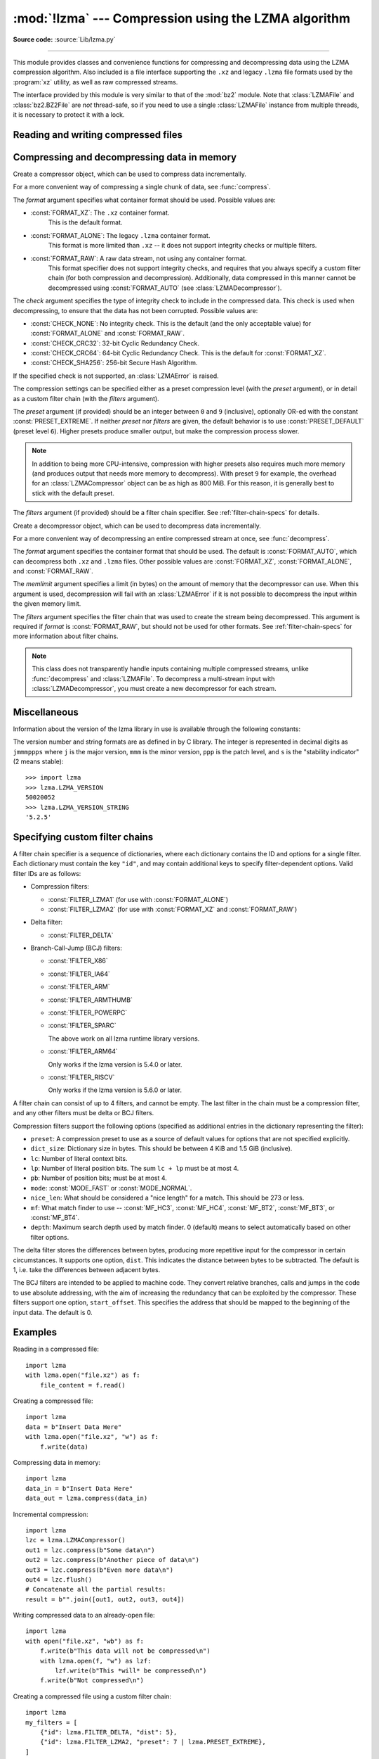 :mod:`!lzma` --- Compression using the LZMA algorithm
=====================================================

.. module:: lzma
   :synopsis: A Python wrapper for the liblzma compression library.

.. moduleauthor:: Nadeem Vawda <nadeem.vawda@gmail.com>
.. sectionauthor:: Nadeem Vawda <nadeem.vawda@gmail.com>

.. versionadded:: 3.3

**Source code:** :source:`Lib/lzma.py`

--------------

This module provides classes and convenience functions for compressing and
decompressing data using the LZMA compression algorithm. Also included is a file
interface supporting the ``.xz`` and legacy ``.lzma`` file formats used by the
:program:`xz` utility, as well as raw compressed streams.

The interface provided by this module is very similar to that of the :mod:`bz2`
module. Note that :class:`LZMAFile` and :class:`bz2.BZ2File` are *not*
thread-safe, so if you need to use a single :class:`LZMAFile` instance
from multiple threads, it is necessary to protect it with a lock.


.. exception:: LZMAError

   This exception is raised when an error occurs during compression or
   decompression, or while initializing the compressor/decompressor state.


Reading and writing compressed files
------------------------------------

.. function:: open(filename, mode="rb", *, format=None, check=-1, preset=None, filters=None, encoding=None, errors=None, newline=None)

   Open an LZMA-compressed file in binary or text mode, returning a :term:`file
   object`.

   The *filename* argument can be either an actual file name (given as a
   :class:`str`, :class:`bytes` or :term:`path-like <path-like object>` object), in
   which case the named file is opened, or it can be an existing file object
   to read from or write to.

   The *mode* argument can be any of ``"r"``, ``"rb"``, ``"w"``, ``"wb"``,
   ``"x"``, ``"xb"``, ``"a"`` or ``"ab"`` for binary mode, or ``"rt"``,
   ``"wt"``, ``"xt"``, or ``"at"`` for text mode. The default is ``"rb"``.

   When opening a file for reading, the *format* and *filters* arguments have
   the same meanings as for :class:`LZMADecompressor`. In this case, the *check*
   and *preset* arguments should not be used.

   When opening a file for writing, the *format*, *check*, *preset* and
   *filters* arguments have the same meanings as for :class:`LZMACompressor`.

   For binary mode, this function is equivalent to the :class:`LZMAFile`
   constructor: ``LZMAFile(filename, mode, ...)``. In this case, the *encoding*,
   *errors* and *newline* arguments must not be provided.

   For text mode, a :class:`LZMAFile` object is created, and wrapped in an
   :class:`io.TextIOWrapper` instance with the specified encoding, error
   handling behavior, and line ending(s).

   .. versionchanged:: 3.4
      Added support for the ``"x"``, ``"xb"`` and ``"xt"`` modes.

   .. versionchanged:: 3.6
      Accepts a :term:`path-like object`.


.. class:: LZMAFile(filename=None, mode="r", *, format=None, check=-1, preset=None, filters=None)

   Open an LZMA-compressed file in binary mode.

   An :class:`LZMAFile` can wrap an already-open :term:`file object`, or operate
   directly on a named file. The *filename* argument specifies either the file
   object to wrap, or the name of the file to open (as a :class:`str`,
   :class:`bytes` or :term:`path-like <path-like object>` object). When wrapping an
   existing file object, the wrapped file will not be closed when the
   :class:`LZMAFile` is closed.

   The *mode* argument can be either ``"r"`` for reading (default), ``"w"`` for
   overwriting, ``"x"`` for exclusive creation, or ``"a"`` for appending. These
   can equivalently be given as ``"rb"``, ``"wb"``, ``"xb"`` and ``"ab"``
   respectively.

   If *filename* is a file object (rather than an actual file name), a mode of
   ``"w"`` does not truncate the file, and is instead equivalent to ``"a"``.

   When opening a file for reading, the input file may be the concatenation of
   multiple separate compressed streams. These are transparently decoded as a
   single logical stream.

   When opening a file for reading, the *format* and *filters* arguments have
   the same meanings as for :class:`LZMADecompressor`. In this case, the *check*
   and *preset* arguments should not be used.

   When opening a file for writing, the *format*, *check*, *preset* and
   *filters* arguments have the same meanings as for :class:`LZMACompressor`.

   :class:`LZMAFile` supports all the members specified by
   :class:`io.BufferedIOBase`, except for :meth:`~io.BufferedIOBase.detach`
   and :meth:`~io.IOBase.truncate`.
   Iteration and the :keyword:`with` statement are supported.

   The following method and attributes are also provided:

   .. method:: peek(size=-1)

      Return buffered data without advancing the file position. At least one
      byte of data will be returned, unless EOF has been reached. The exact
      number of bytes returned is unspecified (the *size* argument is ignored).

      .. note:: While calling :meth:`peek` does not change the file position of
         the :class:`LZMAFile`, it may change the position of the underlying
         file object (e.g. if the :class:`LZMAFile` was constructed by passing a
         file object for *filename*).

   .. attribute:: mode

      ``'rb'`` for reading and ``'wb'`` for writing.

      .. versionadded:: 3.13

   .. attribute:: name

      The lzma file name.  Equivalent to the :attr:`~io.FileIO.name`
      attribute of the underlying :term:`file object`.

      .. versionadded:: 3.13


   .. versionchanged:: 3.4
      Added support for the ``"x"`` and ``"xb"`` modes.

   .. versionchanged:: 3.5
      The :meth:`~io.BufferedIOBase.read` method now accepts an argument of
      ``None``.

   .. versionchanged:: 3.6
      Accepts a :term:`path-like object`.


Compressing and decompressing data in memory
--------------------------------------------

.. class:: LZMACompressor(format=FORMAT_XZ, check=-1, preset=None, filters=None)

   Create a compressor object, which can be used to compress data incrementally.

   For a more convenient way of compressing a single chunk of data, see
   :func:`compress`.

   The *format* argument specifies what container format should be used.
   Possible values are:

   * :const:`FORMAT_XZ`: The ``.xz`` container format.
      This is the default format.

   * :const:`FORMAT_ALONE`: The legacy ``.lzma`` container format.
      This format is more limited than ``.xz`` -- it does not support integrity
      checks or multiple filters.

   * :const:`FORMAT_RAW`: A raw data stream, not using any container format.
      This format specifier does not support integrity checks, and requires that
      you always specify a custom filter chain (for both compression and
      decompression). Additionally, data compressed in this manner cannot be
      decompressed using :const:`FORMAT_AUTO` (see :class:`LZMADecompressor`).

   The *check* argument specifies the type of integrity check to include in the
   compressed data. This check is used when decompressing, to ensure that the
   data has not been corrupted. Possible values are:

   * :const:`CHECK_NONE`: No integrity check.
     This is the default (and the only acceptable value) for
     :const:`FORMAT_ALONE` and :const:`FORMAT_RAW`.

   * :const:`CHECK_CRC32`: 32-bit Cyclic Redundancy Check.

   * :const:`CHECK_CRC64`: 64-bit Cyclic Redundancy Check.
     This is the default for :const:`FORMAT_XZ`.

   * :const:`CHECK_SHA256`: 256-bit Secure Hash Algorithm.

   If the specified check is not supported, an :class:`LZMAError` is raised.

   The compression settings can be specified either as a preset compression
   level (with the *preset* argument), or in detail as a custom filter chain
   (with the *filters* argument).

   The *preset* argument (if provided) should be an integer between ``0`` and
   ``9`` (inclusive), optionally OR-ed with the constant
   :const:`PRESET_EXTREME`. If neither *preset* nor *filters* are given, the
   default behavior is to use :const:`PRESET_DEFAULT` (preset level ``6``).
   Higher presets produce smaller output, but make the compression process
   slower.

   .. note::

      In addition to being more CPU-intensive, compression with higher presets
      also requires much more memory (and produces output that needs more memory
      to decompress). With preset ``9`` for example, the overhead for an
      :class:`LZMACompressor` object can be as high as 800 MiB. For this reason,
      it is generally best to stick with the default preset.

   The *filters* argument (if provided) should be a filter chain specifier.
   See :ref:`filter-chain-specs` for details.

   .. method:: compress(data)

      Compress *data* (a :class:`bytes` object), returning a :class:`bytes`
      object containing compressed data for at least part of the input. Some of
      *data* may be buffered internally, for use in later calls to
      :meth:`compress` and :meth:`flush`. The returned data should be
      concatenated with the output of any previous calls to :meth:`compress`.

   .. method:: flush()

      Finish the compression process, returning a :class:`bytes` object
      containing any data stored in the compressor's internal buffers.

      The compressor cannot be used after this method has been called.


.. class:: LZMADecompressor(format=FORMAT_AUTO, memlimit=None, filters=None)

   Create a decompressor object, which can be used to decompress data
   incrementally.

   For a more convenient way of decompressing an entire compressed stream at
   once, see :func:`decompress`.

   The *format* argument specifies the container format that should be used. The
   default is :const:`FORMAT_AUTO`, which can decompress both ``.xz`` and
   ``.lzma`` files. Other possible values are :const:`FORMAT_XZ`,
   :const:`FORMAT_ALONE`, and :const:`FORMAT_RAW`.

   The *memlimit* argument specifies a limit (in bytes) on the amount of memory
   that the decompressor can use. When this argument is used, decompression will
   fail with an :class:`LZMAError` if it is not possible to decompress the input
   within the given memory limit.

   The *filters* argument specifies the filter chain that was used to create
   the stream being decompressed. This argument is required if *format* is
   :const:`FORMAT_RAW`, but should not be used for other formats.
   See :ref:`filter-chain-specs` for more information about filter chains.

   .. note::
      This class does not transparently handle inputs containing multiple
      compressed streams, unlike :func:`decompress` and :class:`LZMAFile`. To
      decompress a multi-stream input with :class:`LZMADecompressor`, you must
      create a new decompressor for each stream.

   .. method:: decompress(data, max_length=-1)

      Decompress *data* (a :term:`bytes-like object`), returning
      uncompressed data as bytes. Some of *data* may be buffered
      internally, for use in later calls to :meth:`decompress`. The
      returned data should be concatenated with the output of any
      previous calls to :meth:`decompress`.

      If *max_length* is nonnegative, returns at most *max_length*
      bytes of decompressed data. If this limit is reached and further
      output can be produced, the :attr:`~.needs_input` attribute will
      be set to ``False``. In this case, the next call to
      :meth:`~.decompress` may provide *data* as ``b''`` to obtain
      more of the output.

      If all of the input data was decompressed and returned (either
      because this was less than *max_length* bytes, or because
      *max_length* was negative), the :attr:`~.needs_input` attribute
      will be set to ``True``.

      Attempting to decompress data after the end of stream is reached
      raises an :exc:`EOFError`.  Any data found after the end of the
      stream is ignored and saved in the :attr:`~.unused_data` attribute.

      .. versionchanged:: 3.5
         Added the *max_length* parameter.

   .. attribute:: check

      The ID of the integrity check used by the input stream. This may be
      :const:`CHECK_UNKNOWN` until enough of the input has been decoded to
      determine what integrity check it uses.

   .. attribute:: eof

      ``True`` if the end-of-stream marker has been reached.

   .. attribute:: unused_data

      Data found after the end of the compressed stream.

      Before the end of the stream is reached, this will be ``b""``.

   .. attribute:: needs_input

      ``False`` if the :meth:`.decompress` method can provide more
      decompressed data before requiring new uncompressed input.

      .. versionadded:: 3.5

.. function:: compress(data, format=FORMAT_XZ, check=-1, preset=None, filters=None)

   Compress *data* (a :class:`bytes` object), returning the compressed data as a
   :class:`bytes` object.

   See :class:`LZMACompressor` above for a description of the *format*, *check*,
   *preset* and *filters* arguments.


.. function:: decompress(data, format=FORMAT_AUTO, memlimit=None, filters=None)

   Decompress *data* (a :class:`bytes` object), returning the uncompressed data
   as a :class:`bytes` object.

   If *data* is the concatenation of multiple distinct compressed streams,
   decompress all of these streams, and return the concatenation of the results.

   See :class:`LZMADecompressor` above for a description of the *format*,
   *memlimit* and *filters* arguments.


Miscellaneous
-------------

.. function:: is_check_supported(check)

   Return ``True`` if the given integrity check is supported on this system.

   :const:`CHECK_NONE` and :const:`CHECK_CRC32` are always supported.
   :const:`CHECK_CRC64` and :const:`CHECK_SHA256` may be unavailable if you are
   using a version of :program:`liblzma` that was compiled with a limited
   feature set.


Information about the version of the lzma library in use is available through
the following constants:


.. data:: LZMA_VERSION
.. data:: LZMA_VERSION_STRING

   The version of the lzma C library actually loaded at runtime, in both
   integer and string forms.

   .. versionadded:: 3.15

.. data:: LZMA_HEADER_VERSION
.. data:: LZMA_HEADER_VERSION_STRING

   The version of the lzma library that was used for building the module, in
   both integer and string forms.  This may be different from the lzma library
   actually used at runtime.

   .. versionadded:: 3.15

The version number and string formats are as defined in by C library. The
integer is represented in decimal digits as ``jmmmppps`` where ``j`` is the
major version, ``mmm`` is the minor version, ``ppp`` is the patch level, and
``s`` is the "stability indicator" (2 means stable)::

   >>> import lzma
   >>> lzma.LZMA_VERSION
   50020052
   >>> lzma.LZMA_VERSION_STRING
   '5.2.5'


.. _filter-chain-specs:

Specifying custom filter chains
-------------------------------

A filter chain specifier is a sequence of dictionaries, where each dictionary
contains the ID and options for a single filter. Each dictionary must contain
the key ``"id"``, and may contain additional keys to specify filter-dependent
options. Valid filter IDs are as follows:

* Compression filters:

  * :const:`FILTER_LZMA1` (for use with :const:`FORMAT_ALONE`)
  * :const:`FILTER_LZMA2` (for use with :const:`FORMAT_XZ` and :const:`FORMAT_RAW`)

* Delta filter:

  * :const:`FILTER_DELTA`

* Branch-Call-Jump (BCJ) filters:

  * :const:`!FILTER_X86`
  * :const:`!FILTER_IA64`
  * :const:`!FILTER_ARM`
  * :const:`!FILTER_ARMTHUMB`
  * :const:`!FILTER_POWERPC`
  * :const:`!FILTER_SPARC`

    The above work on all lzma runtime library versions.

  * :const:`!FILTER_ARM64`

    Only works if the lzma version is 5.4.0 or later.

    .. versionadded:: 3.15

  * :const:`!FILTER_RISCV`

    Only works if the lzma version is 5.6.0 or later.

    .. versionadded:: 3.15

A filter chain can consist of up to 4 filters, and cannot be empty. The last
filter in the chain must be a compression filter, and any other filters must be
delta or BCJ filters.

Compression filters support the following options (specified as additional
entries in the dictionary representing the filter):

* ``preset``: A compression preset to use as a source of default values for
  options that are not specified explicitly.
* ``dict_size``: Dictionary size in bytes. This should be between 4 KiB and
  1.5 GiB (inclusive).
* ``lc``: Number of literal context bits.
* ``lp``: Number of literal position bits. The sum ``lc + lp`` must be at
  most 4.
* ``pb``: Number of position bits; must be at most 4.
* ``mode``: :const:`MODE_FAST` or :const:`MODE_NORMAL`.
* ``nice_len``: What should be considered a "nice length" for a match.
  This should be 273 or less.
* ``mf``: What match finder to use -- :const:`MF_HC3`, :const:`MF_HC4`,
  :const:`MF_BT2`, :const:`MF_BT3`, or :const:`MF_BT4`.
* ``depth``: Maximum search depth used by match finder. 0 (default) means to
  select automatically based on other filter options.

The delta filter stores the differences between bytes, producing more repetitive
input for the compressor in certain circumstances. It supports one option,
``dist``. This indicates the distance between bytes to be subtracted. The
default is 1, i.e. take the differences between adjacent bytes.

The BCJ filters are intended to be applied to machine code. They convert
relative branches, calls and jumps in the code to use absolute addressing, with
the aim of increasing the redundancy that can be exploited by the compressor.
These filters support one option, ``start_offset``. This specifies the address
that should be mapped to the beginning of the input data. The default is 0.


Examples
--------

Reading in a compressed file::

   import lzma
   with lzma.open("file.xz") as f:
       file_content = f.read()

Creating a compressed file::

   import lzma
   data = b"Insert Data Here"
   with lzma.open("file.xz", "w") as f:
       f.write(data)

Compressing data in memory::

   import lzma
   data_in = b"Insert Data Here"
   data_out = lzma.compress(data_in)

Incremental compression::

   import lzma
   lzc = lzma.LZMACompressor()
   out1 = lzc.compress(b"Some data\n")
   out2 = lzc.compress(b"Another piece of data\n")
   out3 = lzc.compress(b"Even more data\n")
   out4 = lzc.flush()
   # Concatenate all the partial results:
   result = b"".join([out1, out2, out3, out4])

Writing compressed data to an already-open file::

   import lzma
   with open("file.xz", "wb") as f:
       f.write(b"This data will not be compressed\n")
       with lzma.open(f, "w") as lzf:
           lzf.write(b"This *will* be compressed\n")
       f.write(b"Not compressed\n")

Creating a compressed file using a custom filter chain::

   import lzma
   my_filters = [
       {"id": lzma.FILTER_DELTA, "dist": 5},
       {"id": lzma.FILTER_LZMA2, "preset": 7 | lzma.PRESET_EXTREME},
   ]
   with lzma.open("file.xz", "w", filters=my_filters) as f:
       f.write(b"blah blah blah")
